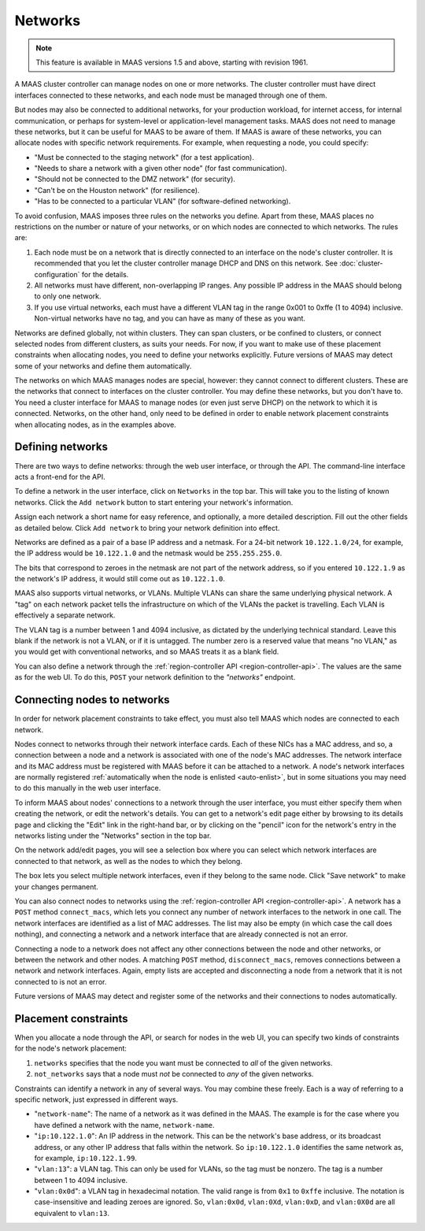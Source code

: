 .. -*- mode: rst -*-

Networks
========

.. note::
  This feature is available in MAAS versions 1.5 and above, starting with
  revision 1961.

A MAAS cluster controller can manage nodes on one or more networks.  The
cluster controller must have direct interfaces connected to these networks,
and each node must be managed through one of them.

But nodes may also be connected to additional networks, for your production
workload, for internet access, for internal communication, or perhaps for
system-level or application-level management tasks.  MAAS does not need to
manage these networks, but it can be useful for MAAS to be aware of them.  If
MAAS is aware of these networks, you can allocate nodes with specific network
requirements.  For example, when requesting a node, you could specify:

* "Must be connected to the staging network" (for a test application).
* "Needs to share a network with a given other node" (for fast communication).
* "Should not be connected to the DMZ network" (for security).
* "Can't be on the Houston network" (for resilience).
* "Has to be connected to a particular VLAN" (for software-defined networking).

To avoid confusion, MAAS imposes three rules on the networks you define.  Apart
from these, MAAS places no restrictions on the number or nature of your
networks, or on which nodes are connected to which networks.  The rules are:

1. Each node must be on a network that is directly connected to an interface
   on the node's cluster controller.  It is recommended that you let the
   cluster controller manage DHCP and DNS on this network. See
   :doc:`cluster-configuration` for the details.
2. All networks must have different, non-overlapping IP ranges.  Any possible
   IP address in the MAAS should belong to only one network.
3. If you use virtual networks, each must have a different VLAN tag in the
   range 0x001 to 0xffe (1 to 4094) inclusive.  Non-virtual networks have no
   tag, and you can have as many of these as you want.

Networks are defined globally, not within clusters.  They can span clusters,
or be confined to clusters, or connect selected nodes from different clusters,
as suits your needs.  For now, if you want to make use of these placement
constraints when allocating nodes, you need to define your networks explicitly.
Future versions of MAAS may detect some of your networks and define them
automatically.

The networks on which MAAS manages nodes are special, however: they cannot
connect to different clusters.   These are the networks that connect to
interfaces on the cluster controller.  You may define these networks, but you
don't have to.  You need a cluster interface for MAAS to manage nodes (or even
just serve DHCP) on the network to which it is connected.  Networks, on the
other hand, only need to be defined in order to enable network placement
constraints when allocating nodes, as in the examples above.


Defining networks
-----------------

There are two ways to define networks: through the web user interface, or
through the API.  The command-line interface acts a front-end for the API.

To define a network in the user interface, click on ``Networks`` in the top
bar.  This will take you to the listing of known networks.  Click the
``Add network`` button to start entering your network's information.

.. image:: media/add-network.png

Assign each network a short name for easy reference, and optionally, a more
detailed description.  Fill out the other fields as detailed below.  Click
``Add network`` to bring your network definition into effect.

Networks are defined as a pair of a base IP address and a netmask.  For a
24-bit network ``10.122.1.0/24``, for example, the IP address would be
``10.122.1.0`` and the netmask would be ``255.255.255.0``.

The bits that correspond to zeroes in the netmask are not part of the network
address, so if you entered ``10.122.1.9`` as the network's IP address, it would
still come out as ``10.122.1.0``.

MAAS also supports virtual networks, or VLANs.  Multiple VLANs can share the
same underlying physical network.  A "tag" on each network packet tells the
infrastructure on which of the VLANs the packet is travelling.  Each VLAN is
effectively a separate network.

The VLAN tag is a number between 1 and 4094 inclusive, as dictated by the
underlying technical standard.  Leave this blank if the network is not a VLAN,
or if it is untagged.  The number zero is a reserved value that means
"no VLAN," as you would get with conventional networks, and so MAAS treats it
as a blank field.

You can also define a network through the
:ref:`region-controller API <region-controller-api>`.  The values are the same
as for the web UI.  To do this, ``POST`` your network definition to the
*"networks"* endpoint.


Connecting nodes to networks
----------------------------

In order for network placement constraints to take effect, you must also tell
MAAS which nodes are connected to each network.

Nodes connect to networks through their network interface cards.  Each of
these NICs has a MAC address, and so, a connection between a node and a
network is associated with one of the node's MAC addresses.  The network
interface and its MAC address must be registered with MAAS before it can be
attached to a network.  A node's network interfaces are normally registered
:ref:`automatically when the node is enlisted <auto-enlist>`, but in some
situations you may need to do this manually in the web user interface.

To inform MAAS about nodes' connections to a network through the user
interface, you must either specify them when creating the network, or edit the
network's details.  You can get to a network's edit page either by browsing to
its details page and clicking the "Edit" link in the right-hand bar, or by
clicking on the "pencil" icon for the network's entry in the networks listing
under the "Networks" section in the top bar.

On the network add/edit pages, you will see a selection box where you can
select which network interfaces are connected to that network, as well as the
nodes to which they belong.

.. image:: media/connect-nodes-to-network.png

The box lets you select multiple network interfaces, even if they belong to
the same node.  Click "Save network" to make your changes permanent.

You can also connect nodes to networks using the
:ref:`region-controller API <region-controller-api>`.  A network has a ``POST``
method ``connect_macs``, which lets you connect any number of network
interfaces to the network in one call.  The network interfaces are identified
as a list of MAC addresses.  The list may also be empty (in which case the
call does nothing), and connecting a network and a network interface that are
already connected is not an error.

Connecting a node to a network does not affect any other connections between
the node and other networks, or between the network and other nodes.  A
matching ``POST`` method, ``disconnect_macs``, removes connections between a
network and network interfaces.  Again, empty lists are accepted and
disconnecting a node from a network that it is not connected to is not an
error.

Future versions of MAAS may detect and register some of the networks and their
connections to nodes automatically.


Placement constraints
---------------------

When you allocate a node through the API, or search for nodes in the web UI,
you can specify two kinds of constraints for the node's network placement:

1. ``networks`` specifies that the node you want must be connected to *all* of
   the given networks.
2. ``not_networks`` says that a node must *not* be connected to *any* of the
   given networks.

Constraints can identify a network in any of several ways.  You may combine
these freely.  Each is a way of referring to a specific network, just expressed
in different ways.

* "``network-name``": The name of a network as it was defined in the MAAS.  The
  example is for the case where you have defined a network with the name,
  ``network-name``.
* "``ip:10.122.1.0``": An IP address in the network.  This can be the network's
  base address, or its broadcast address, or any other IP address that falls
  within the network.  So ``ip:10.122.1.0`` identifies the same network as, for
  example, ``ip:10.122.1.99``.
* "``vlan:13``": a VLAN tag.  This can only be used for VLANs, so the tag must
  be nonzero.  The tag is a number between 1 to 4094 inclusive.
* "``vlan:0x0d``": a VLAN tag in hexadecimal notation.  The valid range is from
  ``0x1`` to ``0xffe`` inclusive.  The notation is case-insensitive and leading
  zeroes are ignored.  So, ``vlan:0x0d``, ``vlan:0Xd``, ``vlan:0xD``, and
  ``vlan:0X0d`` are all equivalent to ``vlan:13``.
